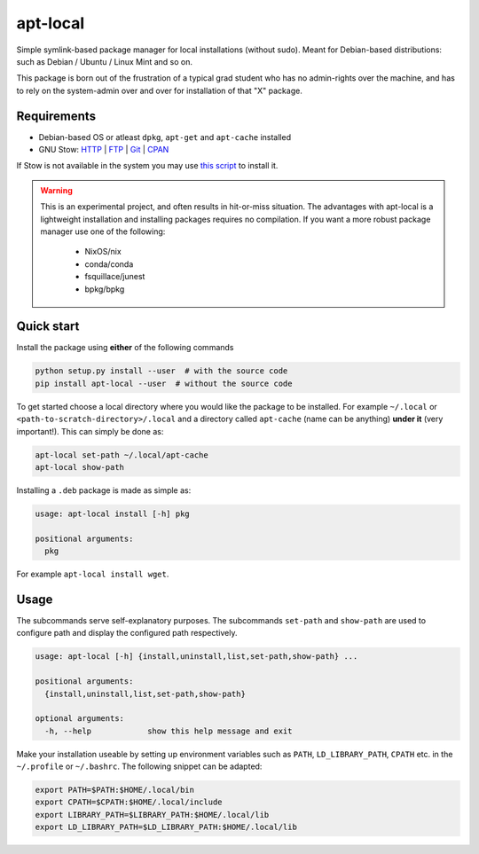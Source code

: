 apt-local
=========

Simple symlink-based package manager for local installations (without sudo).
Meant for Debian-based distributions: such as Debian / Ubuntu / Linux Mint and
so on.

This package is born out of the frustration of a typical grad student who has
no admin-rights over the machine, and has to rely on the system-admin over and
over for installation of that "X" package.

Requirements
------------

-  Debian-based OS or atleast ``dpkg``, ``apt-get`` and ``apt-cache`` installed
-  GNU Stow: `HTTP <https://ftp.gnu.org/gnu/stow/>`__ \|
   `FTP <ftp://ftp.gnu.org/gnu/stow/>`__ \|
   `Git <https://savannah.gnu.org/git/?group=stow>`__ \|
   `CPAN <https://metacpan.org/pod/distribution/Stow/bin/stow>`__

If Stow is not available in the system you may use `this
script <https://gist.github.com/ashwinvis/a533c210d1ba788479a3724558e4d873>`__
to install it.

.. warning::

   This is an experimental project, and often results in hit-or-miss situation.
   The advantages with apt-local is a lightweight installation and installing
   packages requires no compilation. If you want a more robust package manager
   use one of the following:

    - NixOS/nix
    - conda/conda
    - fsquillace/junest
    - bpkg/bpkg

Quick start
-----------

Install the package using **either** of the following commands

.. code:: bash

    python setup.py install --user  # with the source code
    pip install apt-local --user  # without the source code

To get started choose a local directory where you would like the package to be
installed. For example ``~/.local`` or ``<path-to-scratch-directory>/.local``
and a directory called ``apt-cache`` (name can be anything) **under it** (very
important!).  This can simply be done as:

.. code:: bash

    apt-local set-path ~/.local/apt-cache
    apt-local show-path

Installing a ``.deb`` package is made as simple as:

.. code:: bash

    usage: apt-local install [-h] pkg

    positional arguments:
      pkg

For example ``apt-local install wget``.

Usage
-----

The subcommands serve self-explanatory purposes. The subcommands ``set-path``
and ``show-path`` are used to configure path and display the configured path
respectively.

.. code:: bash

   usage: apt-local [-h] {install,uninstall,list,set-path,show-path} ...

   positional arguments:
     {install,uninstall,list,set-path,show-path}

   optional arguments:
     -h, --help            show this help message and exit


Make your installation useable by setting up environment variables such as
``PATH``, ``LD_LIBRARY_PATH``, ``CPATH`` etc. in the ``~/.profile`` or
``~/.bashrc``. The following snippet can be adapted:

.. code:: bash

    export PATH=$PATH:$HOME/.local/bin
    export CPATH=$CPATH:$HOME/.local/include
    export LIBRARY_PATH=$LIBRARY_PATH:$HOME/.local/lib
    export LD_LIBRARY_PATH=$LD_LIBRARY_PATH:$HOME/.local/lib
